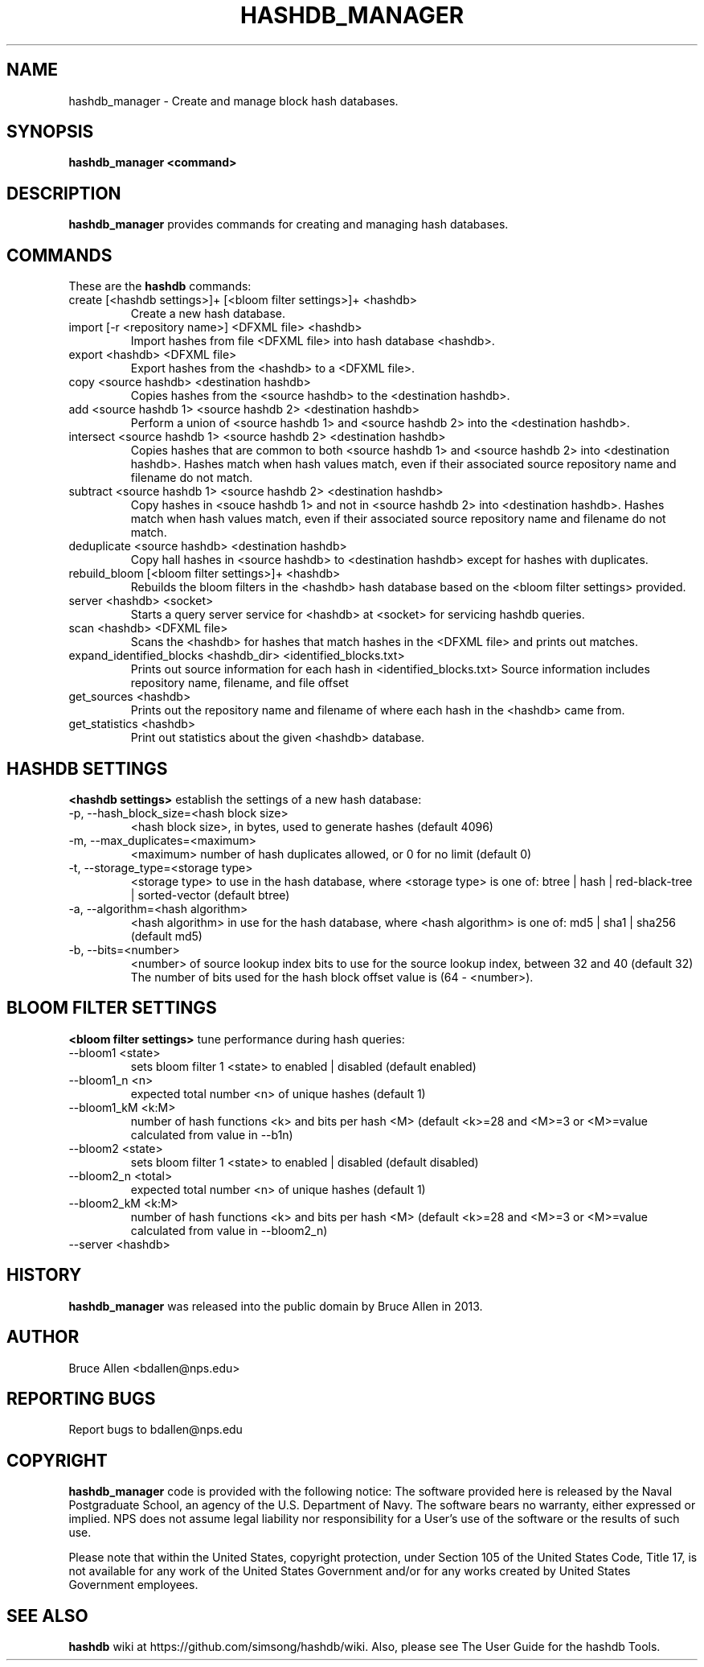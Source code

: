 .\" Process this file with
.\" groff -man -Tascii foo.1
.\"
.TH HASHDB_MANAGER 1 "MAR 2014" "User Manuals"
.SH NAME
hashdb_manager \- Create and manage block hash databases.
.SH SYNOPSIS
.B hashdb_manager <command>
.SH DESCRIPTION
.B hashdb_manager
provides commands for creating and managing hash databases.
.SH COMMANDS
These are the
.B hashdb
commands:

.IP "create [<hashdb settings>]+ [<bloom filter settings>]+ <hashdb>"
Create a new hash database.

.IP "import [-r <repository name>] <DFXML file> <hashdb>"
Import hashes from file <DFXML file> into hash database <hashdb>.

.IP "export <hashdb> <DFXML file>"
Export hashes from the <hashdb> to a <DFXML file>.

.IP "copy <source hashdb> <destination hashdb>"
Copies hashes from the <source hashdb> to the <destination hashdb>.

.IP "add <source hashdb 1> <source hashdb 2> <destination hashdb>"
Perform a union of <source hashdb 1> and <source hashdb 2> into
the <destination hashdb>.

.IP "intersect <source hashdb 1> <source hashdb 2> <destination hashdb>"
Copies hashes that are common to both <source hashdb 1> and
<source hashdb 2> into <destination hashdb>.
Hashes match when hash values match, even if their associated
source repository name and filename do not match.

.IP "subtract <source hashdb 1> <source hashdb 2> <destination hashdb>"
Copy hashes in <souce hashdb 1> and not in <source hashdb 2> into
<destination hashdb>.
Hashes match when hash values match, even if their associated
source repository name and filename do not match.

.IP "deduplicate <source hashdb> <destination hashdb>"
Copy hall hashes in <source hashdb> to <destination hashdb> except
for hashes with duplicates.

.IP "rebuild_bloom [<bloom filter settings>]+ <hashdb>"
Rebuilds the bloom filters in the <hashdb> hash database based on the
<bloom filter settings> provided.

.IP "server <hashdb> <socket>"
Starts a query server service for <hashdb> at <socket> for
servicing hashdb queries.

.IP "scan <hashdb> <DFXML file>"
Scans the <hashdb> for hashes that match hashes in the <DFXML file>
and prints out matches.

.IP "expand_identified_blocks <hashdb_dir> <identified_blocks.txt>"
Prints out source information for each hash in <identified_blocks.txt>
Source information includes repository name, filename, and file offset

.IP "get_sources <hashdb>"
Prints out the repository name and filename of where each hash in the
<hashdb> came from.

.IP "get_statistics <hashdb>"
Print out statistics about the given <hashdb> database.

.SH HASHDB SETTINGS
.B <hashdb settings>
establish the settings of a new hash database:

.IP "-p, --hash_block_size=<hash block size>"
<hash block size>, in bytes, used to generate hashes (default 4096)

.IP "-m, --max_duplicates=<maximum>"
<maximum> number of hash duplicates allowed, or 0 for no limit
(default 0)

.IP "-t, --storage_type=<storage type>"
<storage type> to use in the hash database, where <storage type>
is one of: btree | hash | red-black-tree | sorted-vector
(default btree)

.IP "-a, --algorithm=<hash algorithm>"
<hash algorithm> in use for the hash database, where <hash algorithm>
is one of: md5 | sha1 | sha256
(default md5)

.IP "-b, --bits=<number>"
<number> of source lookup index bits to use for the source lookup
index, between 32 and 40 (default 32)
The number of bits used for the hash block offset value is
(64 - <number>).

.SH BLOOM FILTER SETTINGS
.B <bloom filter settings>
tune performance during hash queries:

.IP "--bloom1 <state>"
sets bloom filter 1 <state> to enabled | disabled (default enabled)
.IP "--bloom1_n <n>"
expected total number <n> of unique hashes (default 1)
.IP "--bloom1_kM <k:M>"
number of hash functions <k> and bits per hash <M> (default <k>=28
and <M>=3 or <M>=value calculated from value in --b1n)
.IP "--bloom2 <state>"
sets bloom filter 1 <state> to enabled | disabled (default disabled)
.IP "--bloom2_n <total>"
expected total number <n> of unique hashes (default 1)
.IP "--bloom2_kM <k:M>"
number of hash functions <k> and bits per hash <M> (default <k>=28
and <M>=3 or <M>=value calculated from value in --bloom2_n)

.IP "--server <hashdb>"

.SH HISTORY
.BR "hashdb_manager" 
was released into the public domain by Bruce Allen in 2013.
.SH AUTHOR
Bruce Allen <bdallen@nps.edu>
.SH REPORTING BUGS
Report bugs to bdallen@nps.edu
.SH COPYRIGHT
.BR "hashdb_manager" 
code is provided with the following notice:
The software provided here is released by the Naval Postgraduate School,
an agency of the U.S. Department of Navy. The software bears no warranty,
either expressed or implied. NPS does not assume legal liability nor
responsibility for a User's use of the software or the results of such use.

Please note that within the United States, copyright protection,
under Section 105 of the United States Code, Title 17, is not available
for any work of the United States Government and/or for any works
created by United States Government employees. 

.SH SEE ALSO
.BR "hashdb" 
wiki at https://github.com/simsong/hashdb/wiki.
Also, please see The User Guide for the hashdb Tools.


